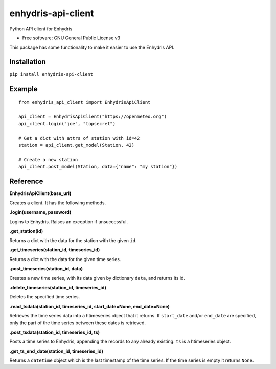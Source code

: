===================
enhydris-api-client
===================


.. image:: https://img.shields.io/pypi/v/enhydris_api_client.svg
        :target: https://pypi.python.org/pypi/enhydris-api-client
        :alt: Pypi

.. image:: https://img.shields.io/travis/openmeteo/enhydris-api-client.svg
        :target: https://travis-ci.org/openmeteo/enhydris-api-client
        :alt: Build

.. image:: https://codecov.io/github/openmeteo/enhydris-api-client/coverage.svg
        :target: https://codecov.io/gh/openmeteo/enhydris-api-client
        :alt: Coverage

.. image:: https://pyup.io/repos/github/openmeteo/enhydris-api-client/shield.svg
         :target: https://pyup.io/repos/github/openmeteo/enhydris-api-client/
         :alt: Updates

Python API client for Enhydris

* Free software: GNU General Public License v3

This package has some functionality to make it easier to use the
Enhydris API.

Installation
============

``pip install enhydris-api-client``

Example
=======

::

    from enhydris_api_client import EnhydrisApiClient

    api_client = EnhydrisApiClient("https://openmeteo.org")
    api_client.login("joe", "topsecret")

    # Get a dict with attrs of station with id=42
    station = api_client.get_model(Station, 42)

    # Create a new station
    api_client.post_model(Station, data={"name": "my station"})


Reference
=========

**EnhydrisApiClient(base_url)**

Creates a client. It has the following methods.

**.login(username, password)**

Logins to Enhydris. Raises an exception if unsuccessful.

**.get_station(id)**

Returns a dict with the data for the station with the given ``id``.

**.get_timeseries(station_id, timeseries_id)**

Returns a dict with the data for the given time series.

**.post_timeseries(station_id, data)**

Creates a new time series, with its data given by dictionary ``data``,
and returns its id.

**.delete_timeseries(station_id, timeseries_id)**

Deletes the specified time series.

**.read_tsdata(station_id, timeseries_id, start_date=None, end_date=None)**

Retrieves the time series data into a htimeseries object that it
returns. If ``start_date`` and/or ``end_date`` are specified, only the
part of the time series between these dates is retrieved.

**.post_tsdata(station_id, timeseries_id, ts)**

Posts a time series to Enhydris, appending the records to any already
existing.  ``ts`` is a htimeseries object.

**.get_ts_end_date(station_id, timeseries_id)**

Returns a ``datetime`` object which is the last timestamp of the time
series. If the time series is empty it returns ``None``.
